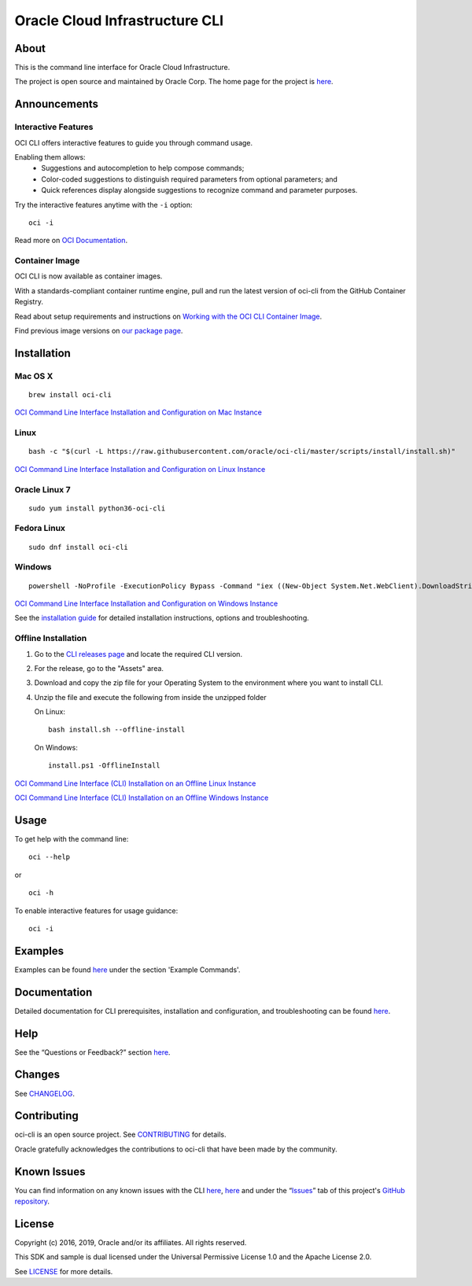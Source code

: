 Oracle Cloud Infrastructure CLI
~~~~~~~~~~~~~~~~~~~~~~~~~~~~~~~~~~~~

About
=====
This is the command line interface for Oracle Cloud Infrastructure.

The project is open source and maintained by Oracle Corp. The home page for the project is `here`__.

__ https://docs.cloud.oracle.com/Content/API/Concepts/cliconcepts.htm

Announcements
=============

Interactive Features
--------------------
OCI CLI offers interactive features to guide you through command usage.

Enabling them allows:
    * Suggestions and autocompletion to help compose commands;
    * Color-coded suggestions to distinguish required parameters from optional parameters; and
    * Quick references display alongside suggestions to recognize command and parameter purposes.

Try the interactive features anytime with the ``-i`` option:
::

    oci -i

Read more on `OCI Documentation`__.

__ https://docs.oracle.com/iaas/Content/API/SDKDocs/cliusing_topic-Using_Interactive_Mode.htm

Container Image
---------------
OCI CLI is now available as container images. 

With a standards-compliant container runtime engine, pull and run the latest version of oci-cli from the GitHub Container Registry.

Read about setup requirements and instructions on `Working with the OCI CLI Container Image`__.

Find previous image versions on `our package page`__.

__ https://docs.oracle.com/en-us/iaas/Content/API/SDKDocs/clicontainer.htm

__ https://github.com/oracle/docker-images/pkgs/container/oci-cli


Installation
============

Mac OS X
--------
::

    brew install oci-cli

`OCI Command Line Interface Installation and Configuration on Mac Instance <https://www.youtube.com/watch?v=0k2Lj0oMDK4&list=PLKCk3OyNwIzuA-dqI5vkhZVIc_cxHCkp5&index=22>`_

Linux
-----
::

    bash -c "$(curl -L https://raw.githubusercontent.com/oracle/oci-cli/master/scripts/install/install.sh)"

`OCI Command Line Interface Installation and Configuration on Linux Instance <https://www.youtube.com/watch?v=bY3jQMMHxdw&list=PLKCk3OyNwIzuA-dqI5vkhZVIc_cxHCkp5&index=20>`_

Oracle Linux 7
--------------
::

    sudo yum install python36-oci-cli


Fedora Linux
------------
::

    sudo dnf install oci-cli

Windows
-------
::

    powershell -NoProfile -ExecutionPolicy Bypass -Command "iex ((New-Object System.Net.WebClient).DownloadString('https://raw.githubusercontent.com/oracle/oci-cli/master/scripts/install/install.ps1'))"

`OCI Command Line Interface Installation and Configuration on Windows Instance <https://www.youtube.com/watch?v=rEHwcJdRf8M&list=PLKCk3OyNwIzuA-dqI5vkhZVIc_cxHCkp5&index=21>`_

See the `installation guide`__ for detailed installation instructions, options and troubleshooting.

__ https://docs.cloud.oracle.com/Content/API/SDKDocs/cliinstall.htm

Offline Installation
--------------------
1. Go to the `CLI releases page`__ and locate the required CLI version.

2. For the release, go to the "Assets" area.

3. Download and copy the zip file for your Operating System to the environment where you want to install CLI.

4. Unzip the file and execute the following from inside the unzipped folder

   On Linux:
   ::

       bash install.sh --offline-install

   On Windows:
   ::

       install.ps1 -OfflineInstall

`OCI Command Line Interface (CLI) Installation on an Offline Linux Instance <https://www.youtube.com/watch?v=sWDFAOSxqHU&list=PLKCk3OyNwIzuA-dqI5vkhZVIc_cxHCkp5&index=28&t=1s>`_

`OCI Command Line Interface (CLI) Installation on an Offline Windows Instance <https://www.youtube.com/watch?v=3QtjZ0T58oc&list=PLKCk3OyNwIzuA-dqI5vkhZVIc_cxHCkp5&index=31&t=306s>`_

__ https://github.com/oracle/oci-cli/releases

Usage
=====
To get help with the command line:
::

    oci --help

or

::

    oci -h

To enable interactive features for usage guidance:
::

    oci -i


Examples
========
Examples can be found here__ under the section 'Example Commands'.

__ https://docs.cloud.oracle.com/Content/API/SDKDocs/cliusing.htm


Documentation
=============

Detailed documentation for CLI prerequisites, installation and configuration, and troubleshooting can be found here__.

__ https://docs.cloud.oracle.com/Content/API/Concepts/cliconcepts.htm


Help
====
See the “Questions or Feedback?” section here__.

__ https://docs.cloud.oracle.com/Content/API/SDKDocs/clitroubleshooting.htm


Changes
=======
See CHANGELOG__.

__ https://github.com/oracle/oci-cli/blob/master/CHANGELOG.rst


Contributing
============
oci-cli is an open source project. See CONTRIBUTING__ for details.

Oracle gratefully acknowledges the contributions to oci-cli that have been made by the community.

__ https://github.com/oracle/oci-cli/blob/master/CONTRIBUTING.rst


Known Issues
============
You can find information on any known issues with the CLI here__, here__ and under the “Issues__” tab of this project's `GitHub repository`__.

__ https://docs.cloud.oracle.com/Content/knownissues.htm
__ https://github.com/oracle/oci-cli/blob/master/COMMON_ISSUES.rst
__ https://github.com/oracle/oci-cli/issues
__ https://github.com/oracle/oci-cli


License
=======
Copyright (c) 2016, 2019, Oracle and/or its affiliates. All rights reserved.

This SDK and sample is dual licensed under the Universal Permissive License 1.0 and the Apache License 2.0.

See LICENSE__ for more details.

__ https://github.com/oracle/oci-cli/blob/master/LICENSE.txt
